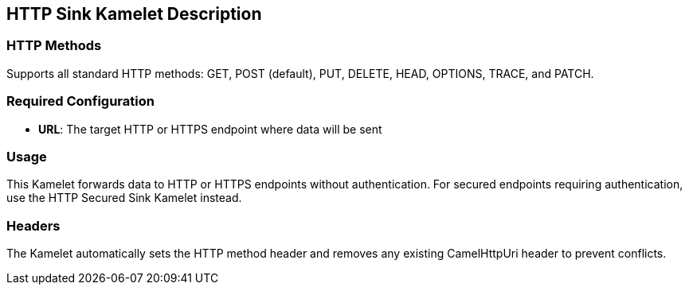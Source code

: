 == HTTP Sink Kamelet Description

=== HTTP Methods

Supports all standard HTTP methods: GET, POST (default), PUT, DELETE, HEAD, OPTIONS, TRACE, and PATCH.

=== Required Configuration

- **URL**: The target HTTP or HTTPS endpoint where data will be sent

=== Usage

This Kamelet forwards data to HTTP or HTTPS endpoints without authentication. For secured endpoints requiring authentication, use the HTTP Secured Sink Kamelet instead.

=== Headers

The Kamelet automatically sets the HTTP method header and removes any existing CamelHttpUri header to prevent conflicts.
